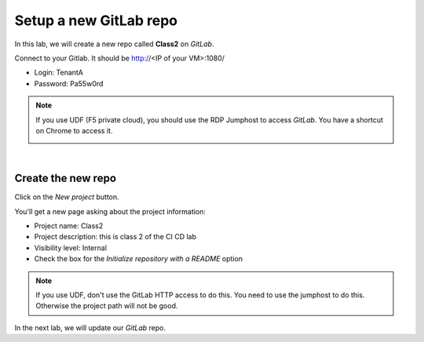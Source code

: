 Setup a new GitLab repo
-----------------------

In this lab, we will create a new repo called **Class2** on *GitLab*.

Connect to your Gitlab. It should be http://<IP of your VM>:1080/

* Login: TenantA
* Password: Pa55w0rd

.. note:: If you use UDF (F5 private cloud), you should use the RDP Jumphost to access *GitLab*. 
    You have a shortcut on Chrome to access it. 

    .. image:: ../../_static/class2/module1/img006.png
        :align: center
        :scale: 50%

|

.. image:: ../../_static/class2/module1/img001.png
    :align: center
    :scale: 50%

Create the new repo
^^^^^^^^^^^^^^^^^^^

Click on the *New project* button.

.. image:: ../../_static/class2/module1/img002.png
    :align: center
    :scale: 50%

You'll get a new page asking about the project information:

* Project name: Class2
* Project description: this is class 2 of the CI CD lab
* Visibility level: Internal
* Check the box for the *Initialize repository with a README* option


.. image:: ../../_static/class2/module1/img003.png
    :align: center
    :scale: 50%

.. note:: If you use UDF, don't use the GitLab HTTP access to do this. You need to use the jumphost to do this. Otherwise 
    the project path will not be good. 

.. image:: ../../_static/class2/module1/img004.png
    :align: center
    :scale: 50%

.. image:: ../../_static/class2/module1/img005.png
    :align: center
    :scale: 50%

In the next lab, we will update our *GitLab* repo. 